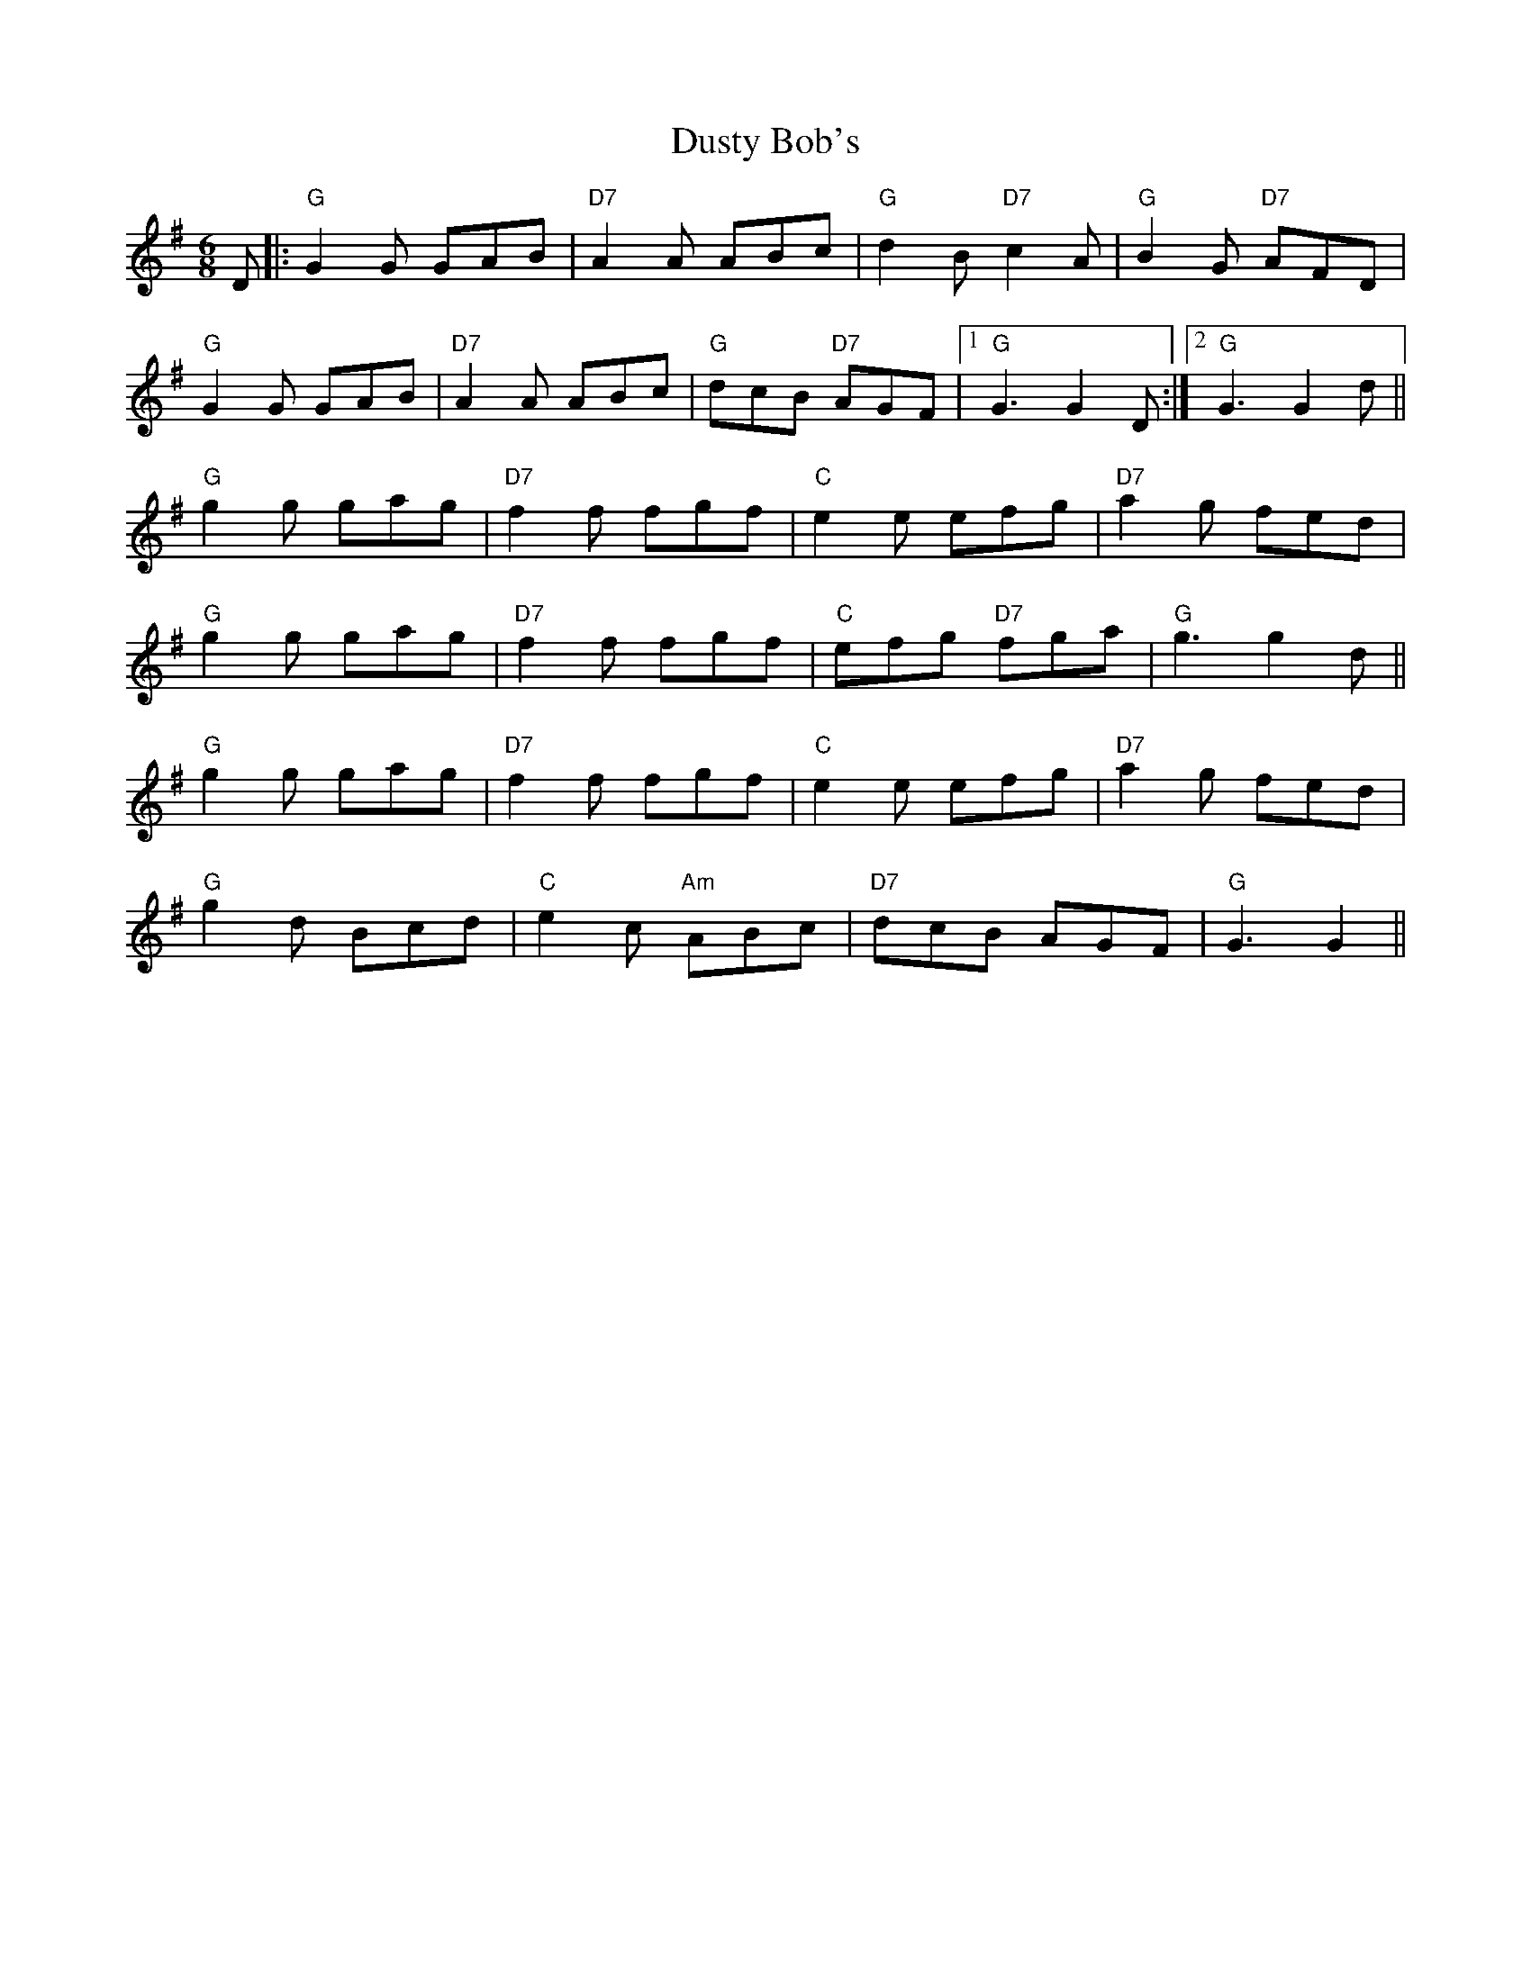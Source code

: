 X: 11230
T: Dusty Bob's
R: jig
M: 6/8
K: Gmajor
D|:"G"G2G GAB|"D7"A2 A ABc|"G"d2B "D7"c2A|"G"B2G "D7"AFD|
"G"G2G GAB|"D7"A2A ABc|"G"dcB "D7"AGF|1 "G"G3 G2D:|2 "G"G3 G2d||
"G"g2g gag|"D7"f2f fgf|"C"e2e efg|"D7"a2g fed|
"G"g2g gag|"D7"f2f fgf|"C"efg "D7"fga|"G"g3 g2d||
"G"g2g gag|"D7"f2f fgf|"C"e2e efg|"D7"a2g fed|
"G"g2d Bcd|"C"e2c "Am"ABc|"D7"dcB AGF|"G"G3 G2||

